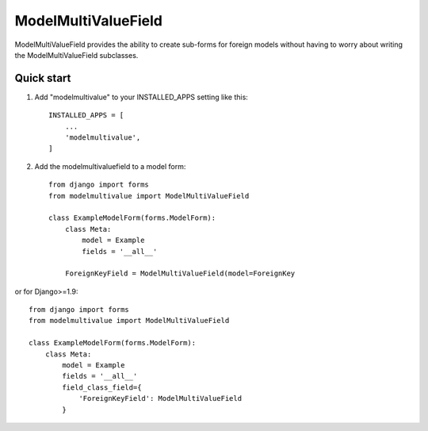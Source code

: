 ====================
ModelMultiValueField
====================

ModelMultiValueField provides the ability to create sub-forms for foreign models without having to worry about writing
the ModelMultiValueField subclasses.

Quick start
-----------

1. Add "modelmultivalue" to your INSTALLED_APPS setting like this::

    INSTALLED_APPS = [
        ...
        'modelmultivalue',
    ]

2. Add the modelmultivaluefield to a model form::

    from django import forms
    from modelmultivalue import ModelMultiValueField

    class ExampleModelForm(forms.ModelForm):
        class Meta:
            model = Example
            fields = '__all__'

        ForeignKeyField = ModelMultiValueField(model=ForeignKey

or for Django>=1.9::

    from django import forms
    from modelmultivalue import ModelMultiValueField

    class ExampleModelForm(forms.ModelForm):
        class Meta:
            model = Example
            fields = '__all__'
            field_class_field={
                'ForeignKeyField': ModelMultiValueField
            }
